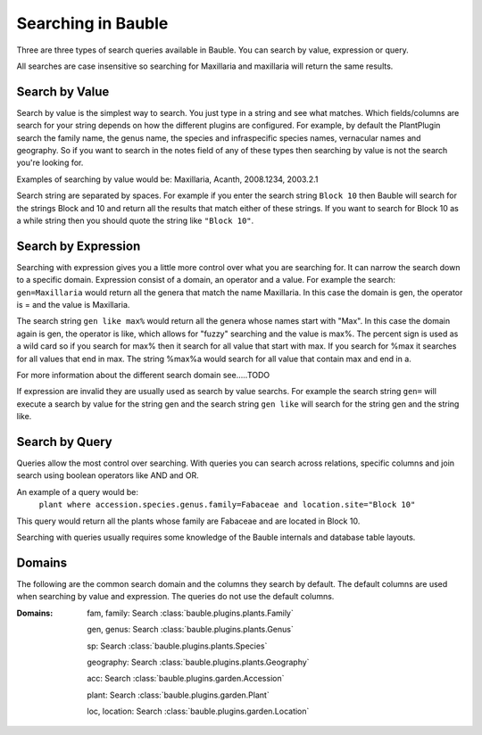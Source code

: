 Searching in Bauble
-------------------
Three are three types of search queries available in Bauble. You can
search by value, expression or query.

All searches are case insensitive so searching for Maxillaria and
maxillaria will return the same results.


Search by Value
===============

Search by value is the simplest way to search. You just type in a
string and see what matches. Which fields/columns are search for your
string depends on how the different plugins are configured. For
example, by default the PlantPlugin search the family name, the genus
name, the species and infraspecific species names, vernacular names
and geography. So if you want to search in the notes field of any of
these types then searching by value is not the search you're looking
for.

Examples of searching by value would be: Maxillaria, Acanth,
2008.1234, 2003.2.1

Search string are separated by spaces. For example if you enter the
search string ``Block 10`` then Bauble will search for the strings Block
and 10 and return all the results that match either of these
strings. If you want to search for Block 10 as a while string then you
should quote the string like ``"Block 10"``.  


Search by Expression
====================

Searching with expression gives you a little more control over what
you are searching for. It can narrow the search down to a specific
domain. Expression consist of a domain, an operator and a value. For
example the search: ``gen=Maxillaria`` would return all the genera that
match the name Maxillaria. In this case the domain is gen, the
operator is = and the value is Maxillaria.

The search string ``gen like max%`` would return all the genera whose
names start with "Max". In this case the domain again is gen, the
operator is like, which allows for "fuzzy" searching and the value is
max%. The percent sign is used as a wild card so if you search for
max% then it search for all value that start with max. If you search
for %max it searches for all values that end in max. The string %max%a
would search for all value that contain max and end in a.

For more information about the different search domain see…..TODO

If expression are invalid they are usually used as search by value
searchs. For example the search string ``gen=`` will execute a search by
value for the string gen and the search string ``gen like`` will search
for the string gen and the string like.  


Search by Query
===============

Queries allow the most control over searching. With queries you can
search across relations, specific columns and join search using
boolean operators like AND and OR.

An example of a query would be: 
   ``plant where accession.species.genus.family=Fabaceae and location.site="Block 10"``

This query would return all the plants whose family are Fabaceae and
are located in Block 10.

Searching with queries usually requires some knowledge of the Bauble
internals and database table layouts.  


Domains 
======= 

The following are the common search domain and the
columns they search by default. The default columns are used when
searching by value and expression. The queries do not use the default
columns.

:Domains:
    fam, family: Search :class:`bauble.plugins.plants.Family`

    gen, genus: Search :class:`bauble.plugins.plants.Genus`

    sp: Search :class:`bauble.plugins.plants.Species`
    
    geography: Search :class:`bauble.plugins.plants.Geography`

    acc: Search :class:`bauble.plugins.garden.Accession`

    plant: Search :class:`bauble.plugins.garden.Plant`

    loc, location: Search :class:`bauble.plugins.garden.Location`
